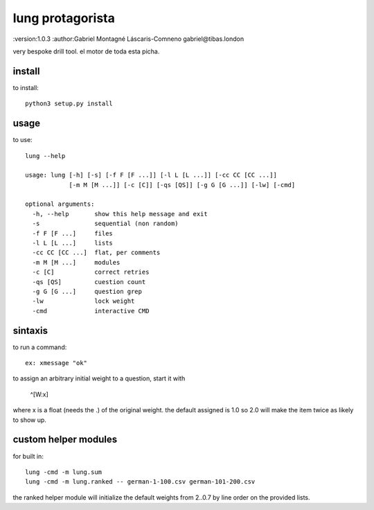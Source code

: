lung protagorista
=================
:version:1.0.3
:author:Gabriel Montagné Láscaris-Comneno gabriel@tibas.london

very bespoke drill tool.
el motor de toda esta picha.

install
------------

to install::

    python3 setup.py install

usage
-----------

to use::

    lung --help
     
    usage: lung [-h] [-s] [-f F [F ...]] [-l L [L ...]] [-cc CC [CC ...]]
                [-m M [M ...]] [-c [C]] [-qs [QS]] [-g G [G ...]] [-lw] [-cmd]

    optional arguments:
      -h, --help       show this help message and exit
      -s               sequential (non random)
      -f F [F ...]     files
      -l L [L ...]     lists
      -cc CC [CC ...]  flat, per comments
      -m M [M ...]     modules
      -c [C]           correct retries
      -qs [QS]         cuestion count
      -g G [G ...]     question grep
      -lw              lock weight
      -cmd             interactive CMD



sintaxis
-------------

to run a command::

  ex: xmessage "ok"


to assign an arbitrary initial weight to a question, start it with

  ^[W:x] 

where x is a float (needs the .) of the original weight.
the default assigned is 1.0  so 2.0 will make the item twice as likely to show up.

custom helper modules
-------------

for built in::

  lung -cmd -m lung.sum
  lung -cmd -m lung.ranked -- german-1-100.csv german-101-200.csv

the ranked helper module will initialize the default weights from 2..0.7 by line order on the provided lists.

